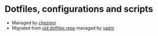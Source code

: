 * Dotfiles, configurations and scripts
+ Managed by [[https://github.com/twpayne/chezmoi][chezmoi]]
+ Migrated from [[https://github.com/Ironaki/dotfiles-old][old dotfiles repo]] managed by [[https://github.com/TheLocehiliosan/yadm][yadm]]
